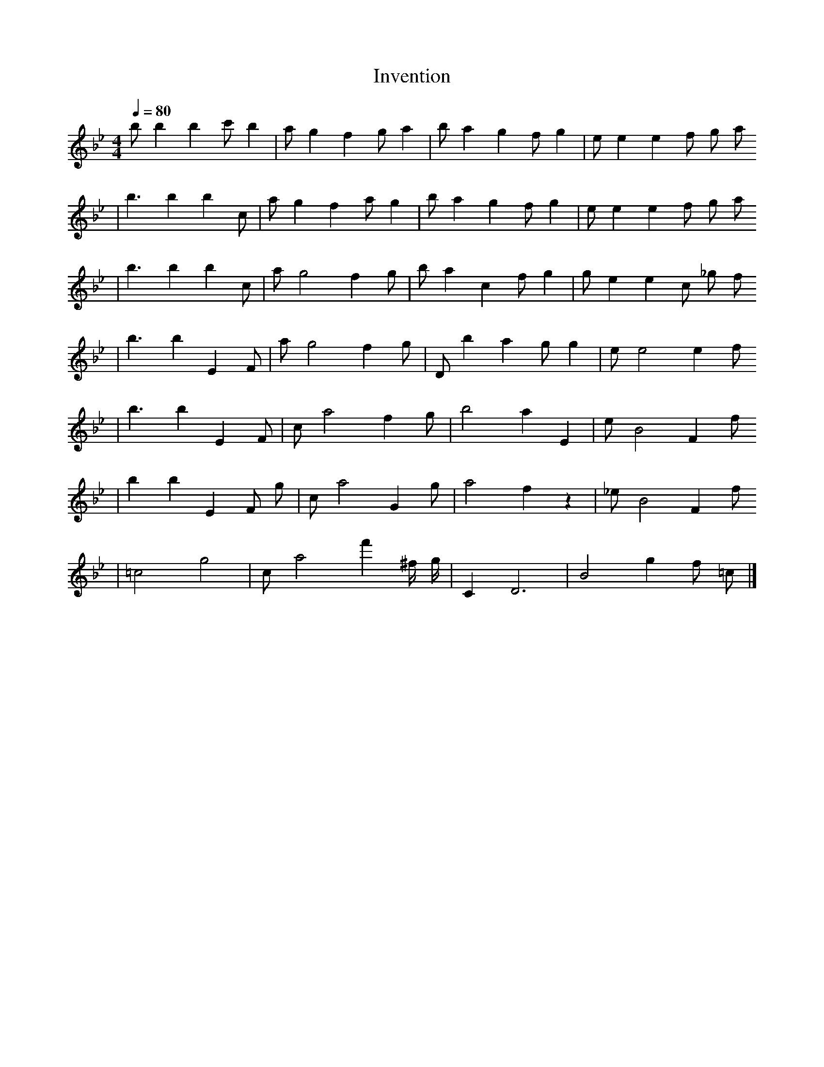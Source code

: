X: 1
T: Invention
M:4/4
L:1/4
Q:1/4=80
K:Bb
V:1
b1/2 b1 b1 c'1/2 b1 | a1/2 g1 f1 g1/2 a1 | b1/2 a1 g1 f1/2 g1 | e1/2 e1 e1 f1/2 g1/2 a1/2
| b3/2 b1 b1 c1/2 | a1/2 g1 f1 a1/2 g1 | b1/2 a1 g1 f1/2 g1 | e1/2 e1 e1 f1/2 g1/2 a1/2
| b3/2 b1 b1 c1/2 | a1/2 g2 f1 g1/2 | b1/2 a1 c1 f1/2 g1 | g1/2 e1 e1 c1/2 _g1/2 f1/2
| b3/2 b1 E1 F1/2 | a1/2 g2 f1 g1/2 | D1/2 b1 a1 g1/2 g1 | e1/2 e2 e1 f1/2
| b3/2 b1 E1 F1/2 | c1/2 a2 f1 g1/2 | b2 a1 E1 | e1/2 B2 F1 f1/2
| b1 b1 E1 F1/2 g1/2 | c1/2 a2 G1 g1/2 | a2 f1 z1 | _e1/2 B2 F1 f1/2
| =c2 g2 | c1/2 a2 f'1 ^f1/4 g1/4 | C1 D3 | B2 g1 f1/2 =c1/2 |]
